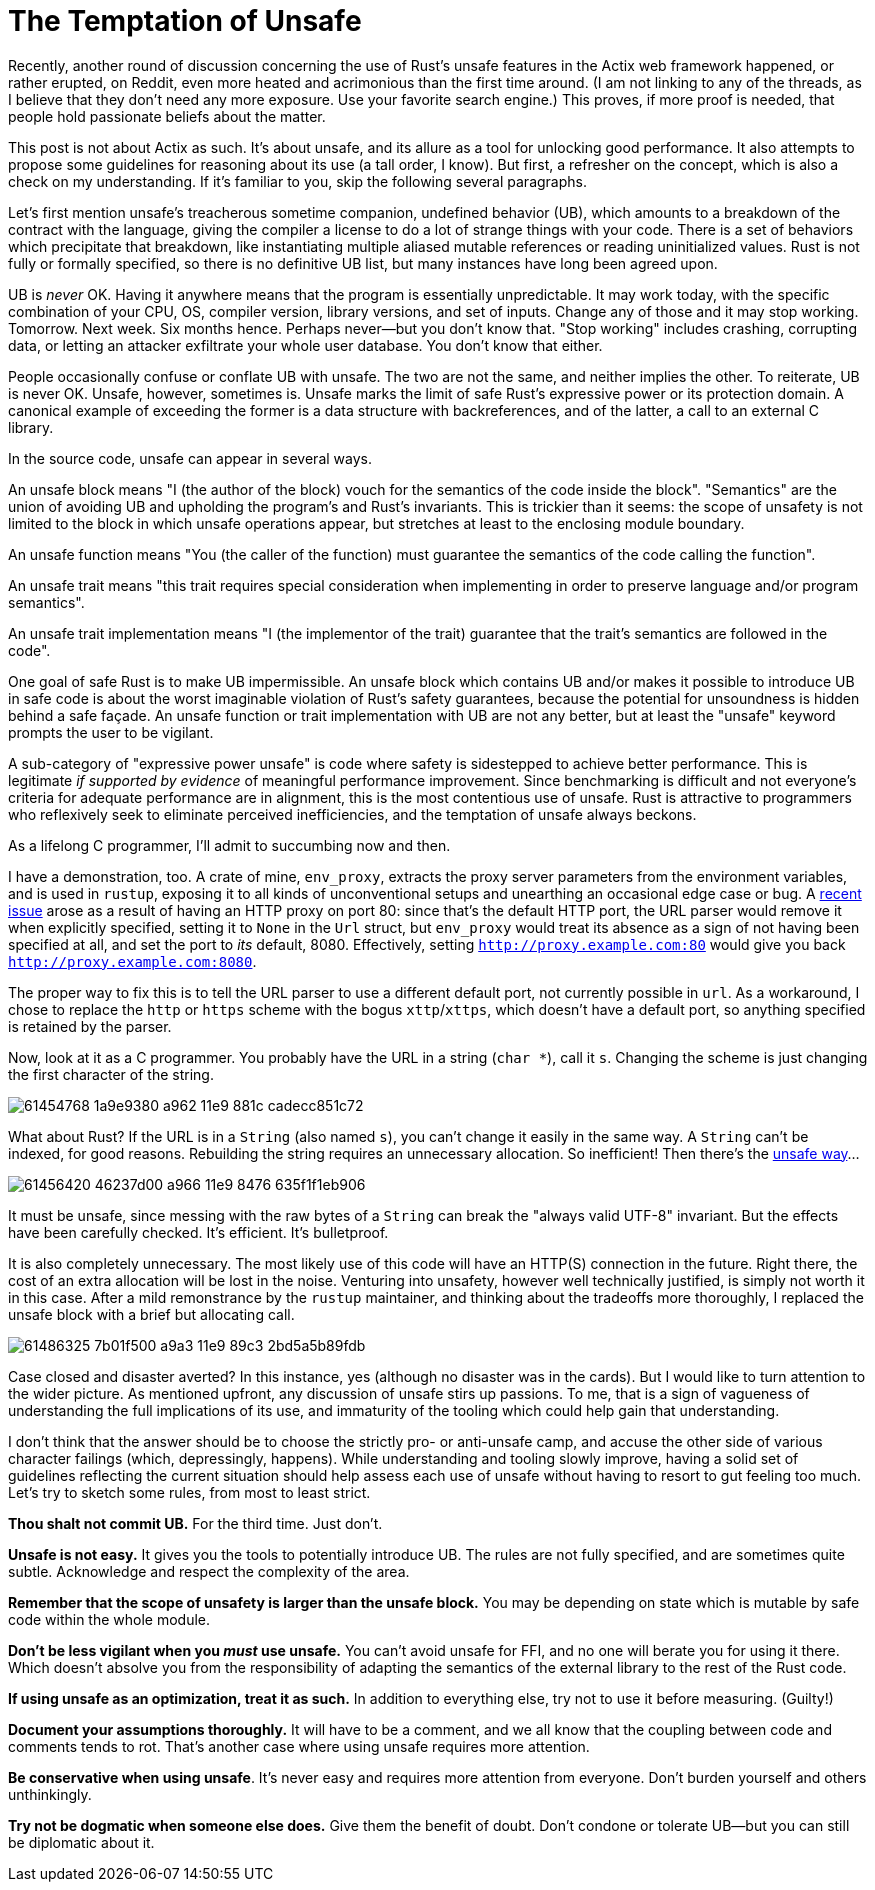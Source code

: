 = The Temptation of Unsafe
:hp-tags: Rust, unsafe

Recently, another round of discussion concerning the use of Rust's unsafe features in the Actix web framework happened, or rather erupted, on Reddit, even more heated and acrimonious than the first time around. (I am not linking to any of the threads, as I believe that they don't need any more exposure. Use your favorite search engine.) This proves, if more proof is needed, that people hold passionate beliefs about the matter.

This post is not about Actix as such. It's about unsafe, and its allure as a tool for unlocking good performance. It also attempts to propose some guidelines for reasoning about its use (a tall order, I know). But first, a refresher on the concept, which is also a check on my understanding. If it's familiar to you, skip the following several paragraphs.

Let's first mention unsafe's treacherous sometime companion, undefined behavior (UB), which amounts to a breakdown of the contract with the language, giving the compiler a license to do a lot of strange things with your code. There is a set of behaviors which precipitate that breakdown, like instantiating multiple aliased mutable references or reading uninitialized values. Rust is not fully or formally specified, so there is no definitive UB list, but many instances have long been agreed upon.

UB is _never_ OK. Having it anywhere means that the program is essentially unpredictable. It may work today, with the specific combination of your CPU, OS, compiler version, library versions, and set of inputs. Change any of those and it may stop working. Tomorrow. Next week. Six months hence. Perhaps never--but you don't know that. "Stop working" includes crashing, corrupting data, or letting an attacker exfiltrate your whole user database. You don't know that either.

People occasionally confuse or conflate UB with unsafe. The two are not the same, and neither implies the other. To reiterate, UB is never OK. Unsafe, however, sometimes is. Unsafe marks the limit of safe Rust's expressive power or its protection domain. A canonical example of exceeding the former is a data structure with backreferences, and of the latter, a call to an external C library.

In the source code, unsafe can appear in several ways.

An unsafe block means "I (the author of the block) vouch for the semantics of the code inside the block". "Semantics" are the union of avoiding UB and upholding the program's and Rust's invariants. This is trickier than it seems: the scope of unsafety is not limited to the block in which unsafe operations appear, but stretches at least to the enclosing module boundary.

An unsafe function means "You (the caller of the function) must guarantee the semantics of the code calling the function".

An unsafe trait means "this trait requires special consideration when implementing in order to preserve language and/or program semantics".

An unsafe trait implementation means "I (the implementor of the trait) guarantee that the trait's semantics are followed in the code".

One goal of safe Rust is to make UB impermissible. An unsafe block which contains UB and/or makes it possible to introduce UB in safe code is about the worst imaginable violation of Rust's safety guarantees, because the potential for unsoundness is hidden behind a safe façade. An unsafe function or trait implementation with UB are not any better, but at least the "unsafe" keyword prompts the user to be vigilant.

A sub-category of "expressive power unsafe" is code where safety is sidestepped to achieve better performance. This is legitimate _if supported by evidence_ of meaningful performance improvement. Since benchmarking is difficult and not everyone's criteria for adequate performance are in alignment, this is the most contentious use of unsafe. Rust is attractive to programmers who reflexively seek to eliminate perceived inefficiencies, and the temptation of unsafe always beckons.

As a lifelong C programmer, I'll admit to succumbing now and then.

I have a demonstration, too. A crate of mine, `env_proxy`, extracts the proxy server parameters from the environment variables, and is used in `rustup`, exposing it to all kinds of unconventional setups and unearthing an occasional edge case or bug. A https://github.com/inejge/env_proxy/issues/6[recent issue] arose as a result of having an HTTP proxy on port 80: since that's the default HTTP port, the URL parser would remove it when explicitly specified, setting it to `None` in the `Url` struct, but `env_proxy` would treat its absence as a sign of not having been specified at all, and set the port to _its_ default, 8080. Effectively, setting `http://proxy.example.com:80` would give you back `http://proxy.example.com:8080`.

The proper way to fix this is to tell the URL parser to use a different default port, not currently possible in `url`. As a workaround, I chose to replace the `http` or `https` scheme with the bogus `xttp`/`xttps`, which doesn't have a default port, so anything specified is retained by the parser.

Now, look at it as a C programmer. You probably have the URL in a string (`char *`), call it `s`. Changing the scheme is just changing the first character of the string.

image::https://user-images.githubusercontent.com/1049870/61454768-1a9e9380-a962-11e9-881c-cadecc851c72.png[]

What about Rust? If the URL is in a `String` (also named `s`), you can't change it easily in the same way. A `String` can't be indexed, for good reasons. Rebuilding the string requires an unnecessary allocation. So inefficient! Then there's the https://github.com/inejge/env_proxy/commit/33399e1ba23f4f27c2b5aa46c3222f995cb70a46[unsafe way]...

image::https://user-images.githubusercontent.com/1049870/61456420-46237d00-a966-11e9-8476-635f1f1eb906.png[]

It must be unsafe, since messing with the raw bytes of a `String` can break the "always valid UTF-8" invariant. But the effects have been carefully checked. It's efficient. It's bulletproof.

It is also completely unnecessary. The most likely use of this code will have an HTTP(S) connection in the future. Right there, the cost of an extra allocation will be lost in the noise. Venturing into unsafety, however well technically justified, is simply not worth it in this case. After a mild remonstrance by the `rustup` maintainer, and thinking about the tradeoffs more thoroughly, I replaced the unsafe block with a brief but allocating call.   

image::https://user-images.githubusercontent.com/1049870/61486325-7b01f500-a9a3-11e9-89c3-2bd5a5b89fdb.png[]

Case closed and disaster averted? In this instance, yes (although no disaster was in the cards). But I would like to turn attention to the wider picture. As mentioned upfront, any discussion of unsafe stirs up passions. To me, that is a sign of vagueness of understanding the full implications of its use, and immaturity of the tooling which could help gain that understanding.

I don't think that the answer should be to choose the strictly pro- or anti-unsafe camp, and accuse the other side of various character failings (which, depressingly, happens). While understanding and tooling slowly improve, having a solid set of guidelines reflecting the current situation should help assess each use of unsafe without having to resort to gut feeling too much. Let's try to sketch some rules, from most to least strict.

*Thou shalt not commit UB.* For the third time. Just don't.

*Unsafe is not easy.* It gives you the tools to potentially introduce UB. The rules are not fully specified, and are sometimes quite subtle. Acknowledge and respect the complexity of the area.

*Remember that the scope of unsafety is larger than the unsafe block.* You may be depending on state which is mutable by safe code within the whole module.

*Don't be less vigilant when you _must_ use unsafe.* You can't avoid unsafe for FFI, and no one will berate you for using it there. Which doesn't absolve you from the responsibility of adapting the semantics of the external library to the rest of the Rust code.

*If using unsafe as an optimization, treat it as such.* In addition to everything else, try not to use it before measuring. (Guilty!)

*Document your assumptions thoroughly.* It will have to be a comment, and we all know that the coupling between code and comments tends to rot. That's another case where using unsafe requires more attention.

*Be conservative when using unsafe*. It's never easy and requires more attention from everyone. Don't burden yourself and others unthinkingly.

*Try not be dogmatic when someone else does.* Give them the benefit of doubt. Don't condone or tolerate UB--but you can still be diplomatic about it.
